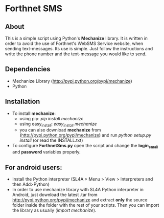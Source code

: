 * Forthnet SMS
** About
This is a simple script using Python's *Mechanize* library.
It is written in order to avoid the use of Forthnet's WebSMS Service website, when sending text-messages.
Its use is simple. Just follow the instructions and write the phone number and the text-message you would like to send.

** Dependencies
   - Mechanize Library (http://pypi.python.org/pypi/mechanize)
   - Python

** Installation
   - To install *mechanize*: 
     - using pip: /pip install mechanize/ 
     - using easy_install: /easy_install mechanize/
     - you can also download *mechanize* from (http://pypi.python.org/pypi/mechanize) and run /python setup.py install/ (or read the INSTALL.txt)
   - To configure *ForthnetSms.py* open the script and change the *login_email* and *password* variables properly.


** For android users:

   - Install the Python interpreter (SL4A > Menu > View > Interpreters and then Add>Python)
   - In order to use mechanize library with SL4A Python interpreter in Αndroid, just download the latest .tar from http://pypi.python.org/pypi/mechanize
     and extract *only* the source folder inside the folder with the rest of your scripts.
     Then you can import the library as usually (/import mechanize/).



